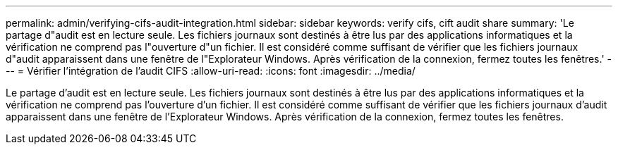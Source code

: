 ---
permalink: admin/verifying-cifs-audit-integration.html 
sidebar: sidebar 
keywords: verify cifs, cift audit share 
summary: 'Le partage d"audit est en lecture seule. Les fichiers journaux sont destinés à être lus par des applications informatiques et la vérification ne comprend pas l"ouverture d"un fichier. Il est considéré comme suffisant de vérifier que les fichiers journaux d"audit apparaissent dans une fenêtre de l"Explorateur Windows. Après vérification de la connexion, fermez toutes les fenêtres.' 
---
= Vérifier l'intégration de l'audit CIFS
:allow-uri-read: 
:icons: font
:imagesdir: ../media/


[role="lead"]
Le partage d'audit est en lecture seule. Les fichiers journaux sont destinés à être lus par des applications informatiques et la vérification ne comprend pas l'ouverture d'un fichier. Il est considéré comme suffisant de vérifier que les fichiers journaux d'audit apparaissent dans une fenêtre de l'Explorateur Windows. Après vérification de la connexion, fermez toutes les fenêtres.
